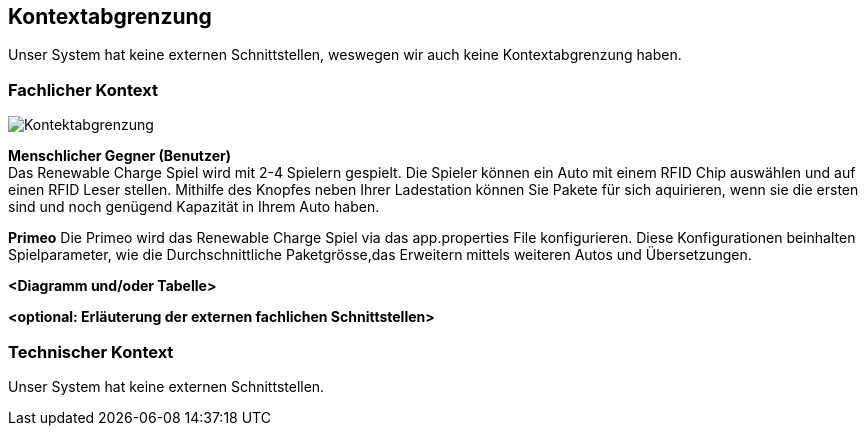 [[section-system-scope-and-context]]
== Kontextabgrenzung

Unser System hat keine externen Schnittstellen, weswegen wir auch keine Kontextabgrenzung haben.

=== Fachlicher Kontext

[role="arc42help"]
image::../images/Kontektabgrenzung.png[]

*Menschlicher Gegner (Benutzer)* +
Das Renewable Charge Spiel wird mit 2-4  Spielern gespielt.
Die Spieler können ein Auto mit einem RFID Chip auswählen und auf einen RFID Leser stellen. Mithilfe des Knopfes neben Ihrer Ladestation können Sie Pakete für sich aquirieren, wenn sie die ersten sind und noch genügend Kapazität in Ihrem Auto haben.

*Primeo*
Die Primeo wird das Renewable Charge Spiel via das app.properties File konfigurieren. Diese Konfigurationen beinhalten Spielparameter, wie die Durchschnittliche Paketgrösse,das Erweitern mittels weiteren Autos und Übersetzungen. 

**<Diagramm und/oder Tabelle>**

**<optional: Erläuterung der externen fachlichen Schnittstellen>**

=== Technischer Kontext

[role="arc42help"]

Unser System hat keine externen Schnittstellen.
